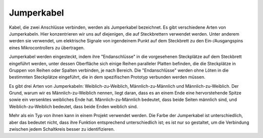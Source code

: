 .. _cpn_wires:

Jumperkabel
=====================

Kabel, die zwei Anschlüsse verbinden, werden als Jumperkabel bezeichnet. Es gibt verschiedene Arten von Jumperkabeln. Hier konzentrieren wir uns auf diejenigen, die auf Steckbrettern verwendet werden. Unter anderem werden sie verwendet, um elektrische Signale von irgendeinem Punkt auf dem Steckbrett zu den Ein-/Ausgangspins eines Mikrocontrollers zu übertragen.

Jumperkabel werden eingesteckt, indem ihre "Endanschlüsse" in die vorgesehenen Steckplätze auf dem Steckbrett eingeführt werden, unter dessen Oberfläche sich einige Reihen paralleler Platten befinden, die die Steckplätze in Gruppen von Reihen oder Spalten verbinden, je nach Bereich. Die "Endanschlüsse" werden ohne Löten in die bestimmten Steckplätze eingeführt, die in dem spezifischen Prototyp verbunden werden müssen.

Es gibt drei Arten von Jumperkabeln: Weiblich-zu-Weiblich, Männlich-zu-Männlich und Männlich-zu-Weiblich. Der Grund, warum wir es Männlich-zu-Weiblich nennen, liegt daran, dass es an einem Ende eine hervorstehende Spitze sowie ein versenktes weibliches Ende hat. Männlich-zu-Männlich bedeutet, dass beide Seiten männlich sind, und Weiblich-zu-Weiblich bedeutet, dass beide Enden weiblich sind.

.. image:: img/Jumper_Wires.png

Mehr als ein Typ von ihnen kann in einem Projekt verwendet werden. Die Farbe der Jumperkabel ist unterschiedlich, aber das bedeutet nicht, dass ihre Funktion entsprechend unterschiedlich ist; es ist nur so gestaltet, um die Verbindung zwischen jedem Schaltkreis besser zu identifizieren.
